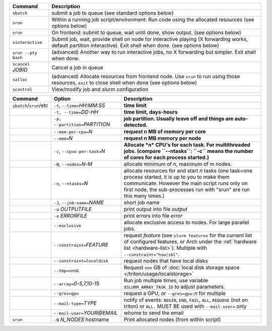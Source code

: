 .. csv-table::
   :header-rows: 1
   :delim: |

   Command                | Description
   ``sbatch``             | submit a job to queue (see standard options below)
   ``srun``               | Within a running job script/environment: Run code using the allocated resources (see options below)
   ``srun``               | On frontend: submit to queue, wait until done, show output. (see options below)
   ``sinteractive``       | Submit job, wait, provide shell on node for interactive playing (X forwarding works, default partition interactive).  Exit shell when done. (see options below)
   ``srun --pty bash``    | (advanced) Another way to run interactive jobs, no X forwarding but simpler.  Exit shell when done.
   ``scancel`` *JOBID*  | Cancel a job in queue
   ``salloc``             | (advanced) Allocate resources from frontend node.  Use ``srun`` to run using those resources, ``exit`` to close shell when done (see options below)
   ``scontrol``           | View/modify job and slurm configuration


.. csv-table::
   :header-rows: 1
   :delim: !

   Command                  ! Option                          ! Description
   ``sbatch``/``srun``/etc  ! ``-t``, ``--time=``\ *HH:MM:SS* ! **time limit**
                            ! ``-t, --time=``\ *DD-HH*        ! **time limit, days-hours**
                            ! ``-p, --partition=``\ *PARTITION*! **job partition.  Usually leave off and things are auto-detected.**
                            ! ``--mem-per-cpu=``\ *N*         ! **request n MB of memory per core**
                            ! ``--mem=``\ *N*                 ! **request n MB memory per node**
                            ! ``-c``, ``--cpus-per-task=``\ *N*  ! **Allocate *n* CPU's for each task. For multithreaded jobs. (compare ``--ntasks``: ``-c`` means the number of cores for each process started.)**
                            ! ``-N``, ``--nodes=``\ *N-M*        ! allocate minimum of n, maximum of m nodes.
                            ! ``-n``, ``--ntasks=``\ *N*         ! allocate resources for and start *n* tasks (one task=one process started, it is up to you to make them communicate. However the main script runs only on first node, the sub-processes run with "srun" are run this many times.)
                            ! ``-J``, ``--job-name=``\ *NAME*    ! short job name
                            ! ``-o`` *OUTPUTFILE*            ! print output into file *output*
                            ! ``-e`` *ERRORFILE*             ! print errors into file *error*
                            ! ``--exclusive``                ! allocate exclusive access to nodes.  For large parallel jobs.
                            ! ``--constraint=``\ *FEATURE*   ! request *feature* (see ``slurm features`` for the current list of configured features, or Arch under the :ref:`hardware list <hardware-list>`).  Multiple with ``--constraint="hsw|skl"``.
                            ! ``--constraint=localdisk``     ! request nodes that have local disks
			    ! ``--tmp=nnnG``                 ! Request ``nnn`` GB of :doc:`local disk storage space </triton/usage/localstorage>`
                            ! ``--array=``\ *0-5,7,10-15*    ! Run job multiple times, use variable ``$SLURM_ARRAY_TASK_ID`` to adjust parameters.
                            ! ``--gres=gpu``                 ! request a GPU, or ``--gres=gpu:``\ *n* for multiple
                            ! ``--mail-type=``\ *TYPE*       ! notify of events: ``BEGIN``, ``END``, ``FAIL``, ``ALL``, ``REQUEUE`` (not on triton) or ``ALL.`` MUST BE used with ``--mail-user=`` only
                            ! ``--mail-user=``\ *YOUR@EMAIL* ! whome to send the email
   ``srun``                 ! ``-N`` *N_NODES* hostname    ! Print allocated nodes (from within script)
